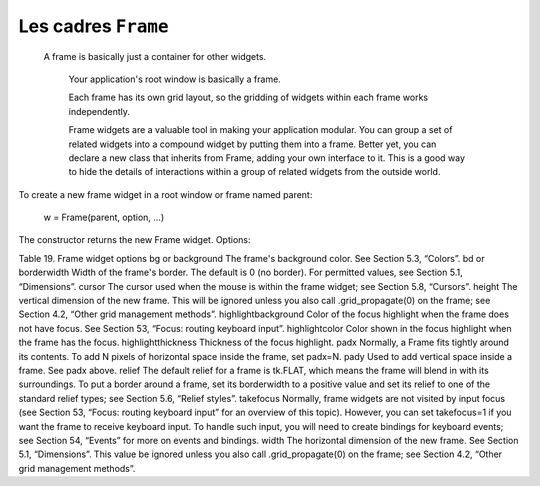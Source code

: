 ********************
Les cadres ``Frame``
********************

 A frame is basically just a container for other widgets.

    Your application's root window is basically a frame.

    Each frame has its own grid layout, so the gridding of widgets within each frame works independently.

    Frame widgets are a valuable tool in making your application modular. You can group a set of related widgets into a compound widget by putting them into a frame. Better yet, you can declare a new class that inherits from Frame, adding your own interface to it. This is a good way to hide the details of interactions within a group of related widgets from the outside world. 

To create a new frame widget in a root window or frame named parent:

    w = Frame(parent, option, ...)

The constructor returns the new Frame widget. Options:

Table 19. Frame widget options
bg or background	The frame's background color. See Section 5.3, “Colors”.
bd or borderwidth	Width of the frame's border. The default is 0 (no border). For permitted values, see Section 5.1, “Dimensions”.
cursor	The cursor used when the mouse is within the frame widget; see Section 5.8, “Cursors”.
height	The vertical dimension of the new frame. This will be ignored unless you also call .grid_propagate(0) on the frame; see Section 4.2, “Other grid management methods”.
highlightbackground	Color of the focus highlight when the frame does not have focus. See Section 53, “Focus: routing keyboard input”.
highlightcolor	Color shown in the focus highlight when the frame has the focus.
highlightthickness	Thickness of the focus highlight.
padx 	Normally, a Frame fits tightly around its contents. To add N pixels of horizontal space inside the frame, set padx=N.
pady 	Used to add vertical space inside a frame. See padx above.
relief	The default relief for a frame is tk.FLAT, which means the frame will blend in with its surroundings. To put a border around a frame, set its borderwidth to a positive value and set its relief to one of the standard relief types; see Section 5.6, “Relief styles”.
takefocus	Normally, frame widgets are not visited by input focus (see Section 53, “Focus: routing keyboard input” for an overview of this topic). However, you can set takefocus=1 if you want the frame to receive keyboard input. To handle such input, you will need to create bindings for keyboard events; see Section 54, “Events” for more on events and bindings.
width	The horizontal dimension of the new frame. See Section 5.1, “Dimensions”. This value be ignored unless you also call .grid_propagate(0) on the frame; see Section 4.2, “Other grid management methods”. 
